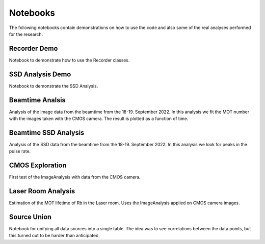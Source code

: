 Notebooks
=========

The following notebooks contain demonstrations on how to use the code and also
some of the real analyses performed for the research.


Recorder Demo
-------------
Notebook to demonstrate how to use the Recorder classes.


SSD Analysis Demo
-----------------

Notebook to demonstrate the SSD Analysis.


Beamtime Analsis
----------------

Analysis of the image data from the beamtime from the 18-19. September 2022.
In this analysis we fit the MOT number with the images taken with the CMOS camera.
The result is plotted as a function of time.


Beamtime SSD Analysis
---------------------

Analysis of the SSD data from the beamtime from the 18-19. September 2022.
In this analysis we look for peaks in the pulse rate.


CMOS Exploration
----------------

First test of the ImageAnalysis with data from the CMOS camera.


Laser Room Analysis
-------------------

Estimation of the MOT lifetime of Rb in the Laser room. Uses the ImageAnalysis
applied on CMOS camera images.


Source Union
------------

Notebook for unifying all data sources into a single table. The idea was to
see correlations between the data points, but this turned out to be harder than
anticipated.



